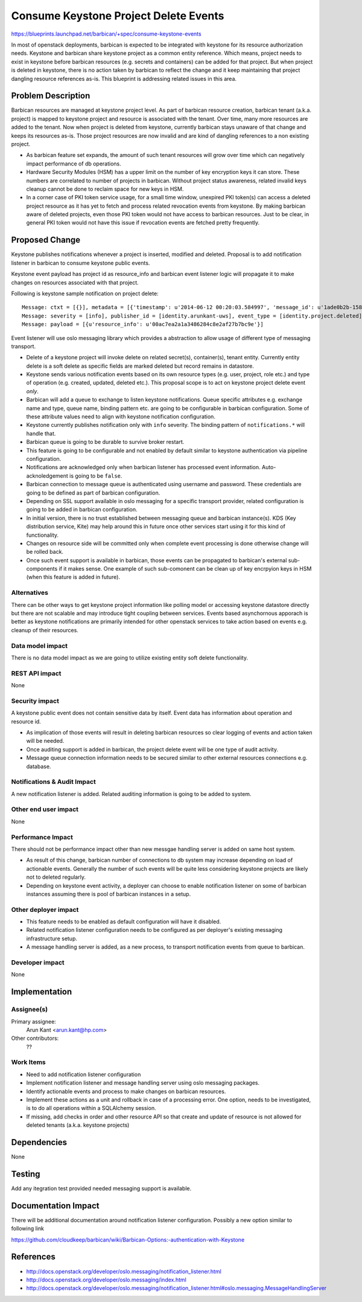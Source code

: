 ..
 This work is licensed under a Creative Commons Attribution 3.0 Unported
 License.

 http://creativecommons.org/licenses/by/3.0/legalcode

======================================
Consume Keystone Project Delete Events
======================================

https://blueprints.launchpad.net/barbican/+spec/consume-keystone-events

In most of openstack deployments, barbican is expected to be integrated with
keystone for its resource authorization needs. Keystone and barbican share
keystone project as a common entity reference. Which means, project needs to
exist in keystone before barbican resources (e.g. secrets and containers) can
be added for that project. But when project is deleted in keystone, there is
no action taken by barbican to reflect the change and it keep maintaining that
project dangling resource references as-is. This blueprint is addressing
related issues in this area.


Problem Description
===================

Barbican resources are managed at keystone project level. As part of barbican
resource creation, barbican tenant (a.k.a. project) is mapped to keystone
project and resource is associated with the tenant. Over time, many more
resources are added to the tenant. Now when project is deleted from keystone,
currently barbican stays unaware of that change and keeps its resources as-is.
Those project resources are now invalid and are kind of dangling references to
a non existing project.

* As barbican feature set expands, the amount of such tenant resources will
  grow over time which can negatively impact performance of db operations.

* Hardware Security Modules (HSM) has a upper limit on the number of key
  encryption keys it can store. These numbers are correlated to number of
  projects in barbican. Without project status awareness, related invalid keys
  cleanup cannot be done to reclaim space for new keys in HSM.

* In a corner case of PKI token service usage, for a small time window,
  unexpired PKI token(s) can access a deleted project resource as it has yet
  to fetch and process related revocation events from keystone. By making
  barbican aware of deleted projects, even those PKI token would not have
  access to barbican resources. Just to be clear, in general PKI token would
  not have this issue if revocation events are fetched pretty frequently.


Proposed Change
===============

Keystone publishes notifications whenever a project is inserted, modified and
deleted. Proposal is to add notification listener in barbican to consume
keystone public events.

Keystone event payload has project id as resource_info and barbican event
listener logic will propagate it to make changes on resources associated with
that project.

Following is keystone sample notification on project delete::

   Message: ctxt = [{}], metadata = [{'timestamp': u'2014-06-12 00:20:03.584997', 'message_id': u'1ade0b2b-1584-48b9-a026-64bd06659baf'}]
   Message: severity = [info], publisher_id = [identity.arunkant-uws], event_type = [identity.project.deleted]
   Message: payload = [{u'resource_info': u'00ac7ea2a1a3486284c8e2af27b7bc9e'}]

Event listener will use oslo messaging library which provides a abstraction to
allow usage of different type of messaging transport.

* Delete of a keystone project will invoke delete on related secret(s),
  container(s), tenant entity. Currently entity delete is a soft delete as
  specific fields are marked deleted but record remains in datastore.

* Keystone sends various notification events based on its own resource types
  (e.g. user, project, role etc.) and type of operation (e.g. created,
  updated, deleted etc.). This proposal scope is to act on keystone project
  delete event *only*.

* Barbican will add a queue to exchange to listen keystone notifications.
  Queue specific attributes e.g. exchange name and type, queue name, binding
  pattern etc. are going to be configurable in barbican configuration. Some of
  these attribute values need to align with keystone notification
  configuration.

* Keystone currently publishes notification only with ``info`` severity. The
  binding pattern of ``notifications.*`` will handle that.

* Barbican queue is going to be durable to survive broker restart.

* This feature is going to be configurable and not enabled by default similar
  to keystone authentication via pipeline configuration.

* Notifications are acknowledged only when barbican listener has processed
  event information. Auto-acknoledgement is going to be ``false``.

* Barbican connection to message queue is authenticated using username and
  password. These credentials are going to be defined as part of barbican
  configuration.

* Depending on SSL support available in oslo messaging for a specific
  transport provider, related configuration is going to be added in barbican
  configuration.

* In initial version, there is no trust established between messaging queue
  and barbican instance(s). KDS (Key distribution service, Kite) may help
  around this in future once other services start using it for this kind of
  functionality.

* Changes on resource side will be committed only when complete event
  processing is done otherwise change will be rolled back.

* Once such event support is available in barbican, those events can be
  propagated to barbican's external sub-components if it makes sense. One
  example of such sub-comonent can be clean up of key encrpyion keys in HSM
  (when this feature is added in future).

Alternatives
------------

There can be other ways to get keystone project information like polling model
or accessing keystone datastore directly but there are not scalable and may
introduce tight coupling between services. Events based asynchornous apporach
is better as keystone notifications are primarily intended for other openstack
services to take action based on events e.g. cleanup of their resources.

Data model impact
-----------------

There is no data model impact as we are going to utilize existing entity soft
delete functionality.

REST API impact
---------------

None

Security impact
---------------

A keystone public event does not contain sensitive data by itself. Event data
has information about operation and resource id.

* As implication of those events will result in deleting barbican resources
  so clear logging of events and action taken will be needed.

* Once auditing support is added in barbican, the project delete event will
  be one type of audit activity.

* Message queue connection information needs to be secured similar to other
  external resources connections e.g. database.

Notifications & Audit Impact
----------------------------

A new notification listener is added. Related auditing information is going to
be added to system.

Other end user impact
---------------------

None

Performance Impact
------------------

There should not be performance impact other than new messgae handling server
is added on same host system.

* As result of this change, barbican number of connections to db system may
  increase depending on load of actionable events. Generally the number of
  such events will be quite less considering keystone projects are likely not
  to deleted regularly.

* Depending on keystone event activity, a deployer can choose to enable
  notification listener on some of barbican instances assuming there is pool
  of barbican instances in a setup.

Other deployer impact
---------------------

* This feature needs to be enabled as default configuration will have it
  disabled.

* Related notification listener configuration needs to be configured as per
  deployer's existing messaging infrastructure setup.

* A message handling server is added, as a new process, to transport
  notification events from queue to barbican.

Developer impact
----------------

None

Implementation
==============

Assignee(s)
-----------

Primary assignee:
  Arun Kant <arun.kant@hp.com>

Other contributors:
  ??

Work Items
----------

* Need to add notification listener configuration

* Implement notification listener and message handling server using oslo
  messaging packages.

* Identify actionable events and process to make changes on barbican
  resources.

* Implement these actions as a unit and rollback in case of a processing
  error. One option, needs to be investigated, is to do all operations within
  a SQLAlchemy session.

* If missing, add checks in order and other resource API so that create and
  update of resource is not allowed for deleted tenants (a.k.a. keystone
  projects)


Dependencies
============

None


Testing
=======

Add any itegration test provided needed messaging support is available.


Documentation Impact
====================

There will be additional documentation around notification listener
configuration. Possibly a new option similar to following link

https://github.com/cloudkeep/barbican/wiki/Barbican-Options:-authentication-with-Keystone


References
==========

* http://docs.openstack.org/developer/oslo.messaging/notification_listener.html

* http://docs.openstack.org/developer/oslo.messaging/index.html

* http://docs.openstack.org/developer/oslo.messaging/notification_listener.html#oslo.messaging.MessageHandlingServer
